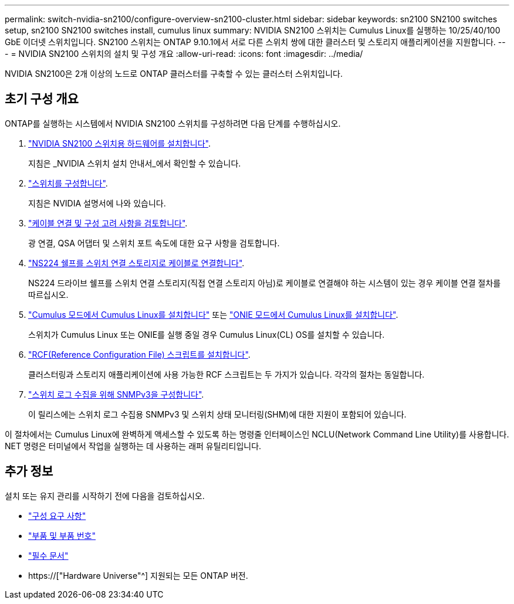 ---
permalink: switch-nvidia-sn2100/configure-overview-sn2100-cluster.html 
sidebar: sidebar 
keywords: sn2100 SN2100 switches setup, sn2100 SN2100 switches install, cumulus linux 
summary: NVIDIA SN2100 스위치는 Cumulus Linux를 실행하는 10/25/40/100 GbE 이더넷 스위치입니다. SN2100 스위치는 ONTAP 9.10.1에서 서로 다른 스위치 쌍에 대한 클러스터 및 스토리지 애플리케이션을 지원합니다. 
---
= NVIDIA SN2100 스위치의 설치 및 구성 개요
:allow-uri-read: 
:icons: font
:imagesdir: ../media/


[role="lead"]
NVIDIA SN2100은 2개 이상의 노드로 ONTAP 클러스터를 구축할 수 있는 클러스터 스위치입니다.



== 초기 구성 개요

ONTAP를 실행하는 시스템에서 NVIDIA SN2100 스위치를 구성하려면 다음 단계를 수행하십시오.

. link:install-hardware-sn2100-cluster.html["NVIDIA SN2100 스위치용 하드웨어를 설치합니다"].
+
지침은 _NVIDIA 스위치 설치 안내서_에서 확인할 수 있습니다.

. link:configure-sn2100-cluster.html["스위치를 구성합니다"].
+
지침은 NVIDIA 설명서에 나와 있습니다.

. link:cabling-considerations-sn2100-cluster.html["케이블 연결 및 구성 고려 사항을 검토합니다"].
+
광 연결, QSA 어댑터 및 스위치 포트 속도에 대한 요구 사항을 검토합니다.

. link:install-cable-shelves-sn2100-cluster.html["NS224 쉘프를 스위치 연결 스토리지로 케이블로 연결합니다"].
+
NS224 드라이브 쉘프를 스위치 연결 스토리지(직접 연결 스토리지 아님)로 케이블로 연결해야 하는 시스템이 있는 경우 케이블 연결 절차를 따르십시오.

. link:install-cumulus-mode-sn2100-cluster.html["Cumulus 모드에서 Cumulus Linux를 설치합니다"] 또는 link:install-onie-mode-sn2100-cluster.html["ONIE 모드에서 Cumulus Linux를 설치합니다"].
+
스위치가 Cumulus Linux 또는 ONIE를 실행 중일 경우 Cumulus Linux(CL) OS를 설치할 수 있습니다.

. link:install-rcf-sn2100-cluster.html["RCF(Reference Configuration File) 스크립트를 설치합니다"].
+
클러스터링과 스토리지 애플리케이션에 사용 가능한 RCF 스크립트는 두 가지가 있습니다. 각각의 절차는 동일합니다.

. link:install-snmpv3-sn2100-cluster.html["스위치 로그 수집을 위해 SNMPv3을 구성합니다"].
+
이 릴리스에는 스위치 로그 수집용 SNMPv3 및 스위치 상태 모니터링(SHM)에 대한 지원이 포함되어 있습니다.



이 절차에서는 Cumulus Linux에 완벽하게 액세스할 수 있도록 하는 명령줄 인터페이스인 NCLU(Network Command Line Utility)를 사용합니다. NET 명령은 터미널에서 작업을 실행하는 데 사용하는 래퍼 유틸리티입니다.



== 추가 정보

설치 또는 유지 관리를 시작하기 전에 다음을 검토하십시오.

* link:configure-reqs-sn2100-cluster.html["구성 요구 사항"]
* link:components-sn2100-cluster.html["부품 및 부품 번호"]
* link:required-documentation-sn2100-cluster.html["필수 문서"]
* https://["Hardware Universe"^] 지원되는 모든 ONTAP 버전.

